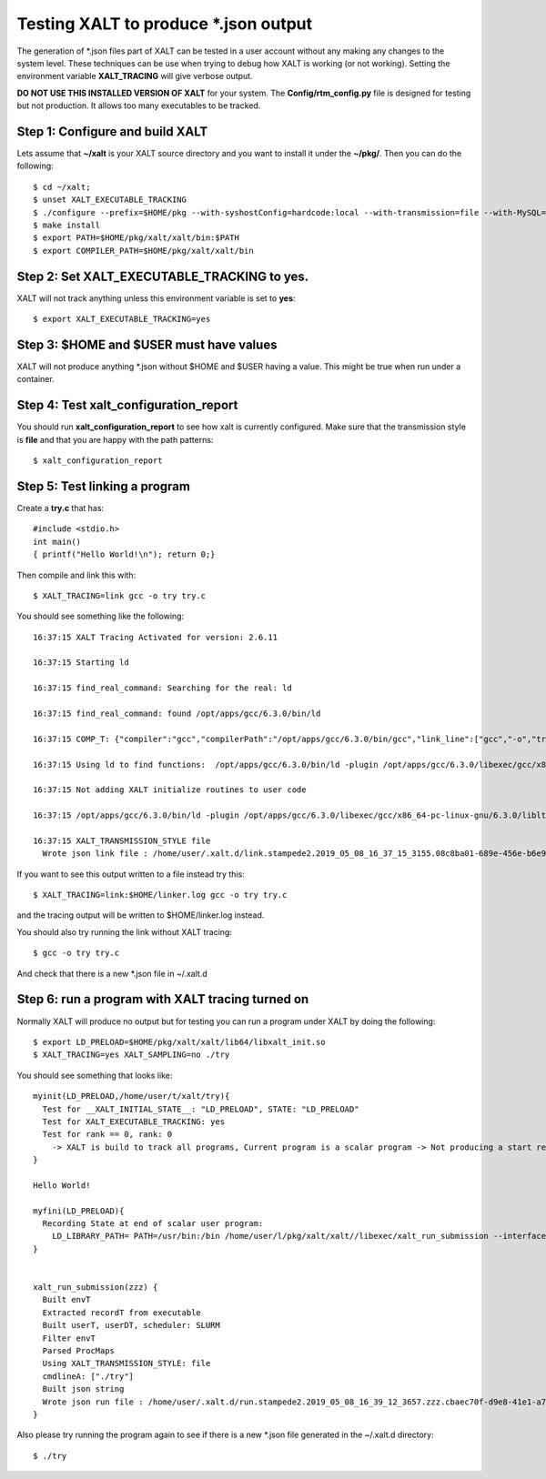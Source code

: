 Testing XALT to produce \*.json output
--------------------------------------

The generation of \*.json files part of XALT can be tested in a user
account without any making any changes to the system level.  These
techniques can be use when trying to debug how XALT is working (or not
working).  Setting the environment variable **XALT_TRACING** will give
verbose output.


**DO NOT USE THIS INSTALLED VERSION OF XALT** for your system. The
**Config/rtm_config.py** file is designed for testing but not
production. It allows too many executables to be tracked.

Step 1: Configure and build XALT
^^^^^^^^^^^^^^^^^^^^^^^^^^^^^^^^

Lets assume that **~/xalt** is your XALT source directory and you want to
install it under the **~/pkg/**.  Then you can do the following::

   $ cd ~/xalt;
   $ unset XALT_EXECUTABLE_TRACKING
   $ ./configure --prefix=$HOME/pkg --with-syshostConfig=hardcode:local --with-transmission=file --with-MySQL=no --with-config=Config/rtm_config.py
   $ make install
   $ export PATH=$HOME/pkg/xalt/xalt/bin:$PATH
   $ export COMPILER_PATH=$HOME/pkg/xalt/xalt/bin
   

Step 2: Set XALT_EXECUTABLE_TRACKING to yes.
^^^^^^^^^^^^^^^^^^^^^^^^^^^^^^^^^^^^^^^^^^^^

XALT will not track anything unless this environment variable is set to
**yes**::

   $ export XALT_EXECUTABLE_TRACKING=yes
   
Step 3: $HOME and $USER must have values
^^^^^^^^^^^^^^^^^^^^^^^^^^^^^^^^^^^^^^^^

XALT will not produce anything \*.json without $HOME and $USER having
a value. This might be true when run under a container.

Step 4: Test xalt_configuration_report
^^^^^^^^^^^^^^^^^^^^^^^^^^^^^^^^^^^^^^

You should run **xalt_configuration_report** to see how xalt is
currently configured.  Make sure that the transmission style is
**file** and that you are happy with the path patterns::

   $ xalt_configuration_report

Step 5: Test linking a program
^^^^^^^^^^^^^^^^^^^^^^^^^^^^^^

Create a **try.c** that has::

   #include <stdio.h>
   int main()
   { printf("Hello World!\n"); return 0;}

Then compile and link this with::

   $ XALT_TRACING=link gcc -o try try.c

You should see something like the following::

   16:37:15 XALT Tracing Activated for version: 2.6.11

   16:37:15 Starting ld

   16:37:15 find_real_command: Searching for the real: ld

   16:37:15 find_real_command: found /opt/apps/gcc/6.3.0/bin/ld

   16:37:15 COMP_T: {"compiler":"gcc","compilerPath":"/opt/apps/gcc/6.3.0/bin/gcc","link_line":["gcc","-o","try","try.c"]}

   16:37:15 Using ld to find functions:  /opt/apps/gcc/6.3.0/bin/ld -plugin /opt/apps/gcc/6.3.0/libexec/gcc/x86_64-pc-linux-gnu/6.3.0/liblto_plugin.so -plugin-opt=/opt/apps/gcc/6.3.0/libexec/gcc/x86_64-pc-linux-gnu/6.3.0/lto-wrapper -plugin-opt=-fresolution=/tmp/ccF6X3sh.res -plugin-opt=-pass-through=-lgcc -plugin-opt=-pass-through=-lgcc_s -plugin-opt=-pass-through=-lc -plugin-opt=-pass-through=-lgcc -plugin-opt=-pass-through=-lgcc_s --eh-frame-hdr -m elf_x86_64 -dynamic-linker /lib64/ld-linux-x86-64.so.2 -o try /lib/../lib64/crt1.o /lib/../lib64/crti.o /opt/apps/gcc/6.3.0/lib/gcc/x86_64-pc-linux-gnu/6.3.0/crtbegin.o -L/opt/apps/gcc/6.3.0/lib/gcc/x86_64-pc-linux-gnu/6.3.0 -L/opt/apps/gcc/6.3.0/lib/gcc/x86_64-pc-linux-gnu/6.3.0/../../../../lib64 -L/lib/../lib64 -L/usr/lib/../lib64 -L/opt/intel/compilers_and_libraries_2018.2.199/linux/daal/../tbb/lib/intel64_lin/gcc4.4 -L/opt/intel/compilers_and_libraries_2018.2.199/linux/daal/lib/intel64_lin -L/opt/intel/compilers_and_libraries_2018.2.199/linux/tbb/lib/intel64/gcc4.7 -L/opt/intel/compilers_and_libraries_2018.2.199/linux/mkl/lib/intel64_lin -L/opt/intel/compilers_and_libraries_2018.2.199/linux/compiler/lib/intel64_lin -L/opt/intel/compilers_and_libraries_2018.2.199/linux/ipp/lib/intel64 -L/opt/apps/gcc/6.3.0/lib/gcc/x86_64-pc-linux-gnu/6.3.0/../../../../x86_64-pc-linux-gnu/lib -L/opt/apps/gcc/6.3.0/lib/gcc/x86_64-pc-linux-gnu/6.3.0/../../.. /tmp/ccMlm4OD.o -lgcc --as-needed -lgcc_s --no-as-needed -lc -lgcc --as-needed -lgcc_s --no-as-needed /opt/apps/gcc/6.3.0/lib/gcc/x86_64-pc-linux-gnu/6.3.0/crtend.o /lib/../lib64/crtn.o --unresolved-symbols=report-all -o /dev/null

   16:37:15 Not adding XALT initialize routines to user code

   16:37:15 /opt/apps/gcc/6.3.0/bin/ld -plugin /opt/apps/gcc/6.3.0/libexec/gcc/x86_64-pc-linux-gnu/6.3.0/liblto_plugin.so -plugin-opt=/opt/apps/gcc/6.3.0/libexec/gcc/x86_64-pc-linux-gnu/6.3.0/lto-wrapper -plugin-opt=-fresolution=/tmp/ccF6X3sh.res -plugin-opt=-pass-through=-lgcc -plugin-opt=-pass-through=-lgcc_s -plugin-opt=-pass-through=-lc -plugin-opt=-pass-through=-lgcc -plugin-opt=-pass-through=-lgcc_s --eh-frame-hdr -m elf_x86_64 -dynamic-linker /lib64/ld-linux-x86-64.so.2 -o try /lib/../lib64/crt1.o /lib/../lib64/crti.o /opt/apps/gcc/6.3.0/lib/gcc/x86_64-pc-linux-gnu/6.3.0/crtbegin.o -L/opt/apps/gcc/6.3.0/lib/gcc/x86_64-pc-linux-gnu/6.3.0 -L/opt/apps/gcc/6.3.0/lib/gcc/x86_64-pc-linux-gnu/6.3.0/../../../../lib64 -L/lib/../lib64 -L/usr/lib/../lib64 -L/opt/intel/compilers_and_libraries_2018.2.199/linux/daal/../tbb/lib/intel64_lin/gcc4.4 -L/opt/intel/compilers_and_libraries_2018.2.199/linux/daal/lib/intel64_lin -L/opt/intel/compilers_and_libraries_2018.2.199/linux/tbb/lib/intel64/gcc4.7 -L/opt/intel/compilers_and_libraries_2018.2.199/linux/mkl/lib/intel64_lin -L/opt/intel/compilers_and_libraries_2018.2.199/linux/compiler/lib/intel64_lin -L/opt/intel/compilers_and_libraries_2018.2.199/linux/ipp/lib/intel64 -L/opt/apps/gcc/6.3.0/lib/gcc/x86_64-pc-linux-gnu/6.3.0/../../../../x86_64-pc-linux-gnu/lib -L/opt/apps/gcc/6.3.0/lib/gcc/x86_64-pc-linux-gnu/6.3.0/../../.. /tmp/ccMlm4OD.o -lgcc --as-needed -lgcc_s --no-as-needed -lc -lgcc --as-needed -lgcc_s --no-as-needed /opt/apps/gcc/6.3.0/lib/gcc/x86_64-pc-linux-gnu/6.3.0/crtend.o /lib/../lib64/crtn.o /tmp/mclay_08c8ba01-689e-456e-b6e9-e618c594c327_u0yMaa/xalt.o    -t > /tmp/mclay_08c8ba01-689e-456e-b6e9-e618c594c327_u0yMaa/link.txt  2>&1

   16:37:15 XALT_TRANSMISSION_STYLE file
     Wrote json link file : /home/user/.xalt.d/link.stampede2.2019_05_08_16_37_15_3155.08c8ba01-689e-456e-b6e9-e618c594c327.json


If you want to see this output written to a file instead try this::

   $ XALT_TRACING=link:$HOME/linker.log gcc -o try try.c

and the tracing output will be written to $HOME/linker.log instead.


You should also try running the link without XALT tracing::

   $ gcc -o try try.c

And check that there is a new \*.json file in ~/.xalt.d


Step 6: run a program with XALT tracing turned on 
^^^^^^^^^^^^^^^^^^^^^^^^^^^^^^^^^^^^^^^^^^^^^^^^^

Normally XALT will produce no output but for testing you can run a program under XALT by doing the following::

    $ export LD_PRELOAD=$HOME/pkg/xalt/xalt/lib64/libxalt_init.so
    $ XALT_TRACING=yes XALT_SAMPLING=no ./try

You should see something that looks like::

    myinit(LD_PRELOAD,/home/user/t/xalt/try){
      Test for __XALT_INITIAL_STATE__: "LD_PRELOAD", STATE: "LD_PRELOAD"
      Test for XALT_EXECUTABLE_TRACKING: yes
      Test for rank == 0, rank: 0
        -> XALT is build to track all programs, Current program is a scalar program -> Not producing a start record
    }

    Hello World!

    myfini(LD_PRELOAD){
      Recording State at end of scalar user program:
        LD_LIBRARY_PATH= PATH=/usr/bin:/bin /home/user/l/pkg/xalt/xalt//libexec/xalt_run_submission --interfaceV 4 --pid 10 --ppid 1--syshost "..." --start "..." --end "..." --exec "..." --ntasks 1 --kind "scalar" --uuid "..." --prob 1 --ngpus 0 --watermark "..." --path "..." --ld_libpath "..." -- ["./try"]
    }


    xalt_run_submission(zzz) {
      Built envT
      Extracted recordT from executable
      Built userT, userDT, scheduler: SLURM
      Filter envT
      Parsed ProcMaps
      Using XALT_TRANSMISSION_STYLE: file
      cmdlineA: ["./try"]
      Built json string
      Wrote json run file : /home/user/.xalt.d/run.stampede2.2019_05_08_16_39_12_3657.zzz.cbaec70f-d9e8-41e1-a76b-4db0729ddb06.json
    }   

Also please try running the program again to see if there is a new
\*.json file generated in the ~/.xalt.d directory::

    $ ./try
